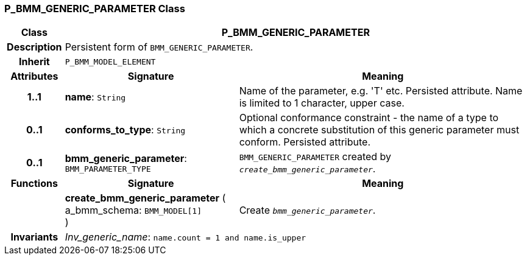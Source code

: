 === P_BMM_GENERIC_PARAMETER Class

[cols="^1,3,5"]
|===
h|*Class*
2+^h|*P_BMM_GENERIC_PARAMETER*

h|*Description*
2+a|Persistent form of `BMM_GENERIC_PARAMETER`.

h|*Inherit*
2+|`P_BMM_MODEL_ELEMENT`

h|*Attributes*
^h|*Signature*
^h|*Meaning*

h|*1..1*
|*name*: `String`
a|Name of the parameter, e.g. 'T' etc. Persisted attribute. Name is limited to 1 character, upper case.

h|*0..1*
|*conforms_to_type*: `String`
a|Optional conformance constraint - the name of a type to which a concrete substitution of this generic parameter must conform. Persisted attribute.

h|*0..1*
|*bmm_generic_parameter*: `BMM_PARAMETER_TYPE`
a|`BMM_GENERIC_PARAMETER` created by `_create_bmm_generic_parameter_`.
h|*Functions*
^h|*Signature*
^h|*Meaning*

h|
|*create_bmm_generic_parameter* ( +
a_bmm_schema: `BMM_MODEL[1]` +
)
a|Create `_bmm_generic_parameter_`.

h|*Invariants*
2+a|_Inv_generic_name_: `name.count = 1 and name.is_upper`
|===
